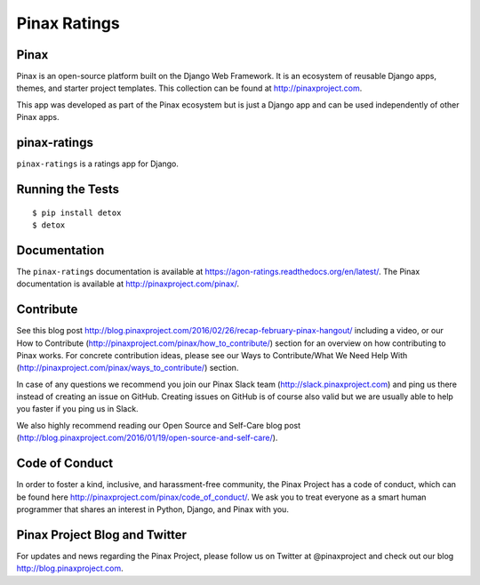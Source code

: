 Pinax Ratings
========================

.. image:: http://slack.pinaxproject.com/badge.svg
   :target: http://slack.pinaxproject.com/

.. image:: https://img.shields.io/travis/pinax/pinax-ratings.svg
    :target: https://travis-ci.org/pinax/pinax-ratings

.. image:: https://img.shields.io/coveralls/pinax/pinax-ratings.svg
    :target: https://coveralls.io/r/pinax/pinax-ratings

.. image:: https://img.shields.io/pypi/dm/pinax-ratings.svg
    :target:  https://pypi.python.org/pypi/pinax-ratings/

.. image:: https://img.shields.io/pypi/v/pinax-ratings.svg
    :target:  https://pypi.python.org/pypi/pinax-ratings/

.. image:: https://img.shields.io/badge/license-MIT-blue.svg
    :target:  https://pypi.python.org/pypi/pinax-ratings/


Pinax
------

Pinax is an open-source platform built on the Django Web Framework. It is an ecosystem of reusable Django apps, themes, and starter project templates. 
This collection can be found at http://pinaxproject.com.

This app was developed as part of the Pinax ecosystem but is just a Django app and can be used independently of other Pinax apps.


pinax-ratings
--------------

``pinax-ratings`` is a ratings app for Django.


Running the Tests
------------------------------------

::

    $ pip install detox
    $ detox


Documentation
--------------

The ``pinax-ratings`` documentation is available at https://agon-ratings.readthedocs.org/en/latest/. The Pinax documentation is available at http://pinaxproject.com/pinax/.


Contribute
------------

See this blog post http://blog.pinaxproject.com/2016/02/26/recap-february-pinax-hangout/ including a video, or our How to Contribute (http://pinaxproject.com/pinax/how_to_contribute/) section for an overview on how contributing to Pinax works. For concrete contribution ideas, please see our Ways to Contribute/What We Need Help With (http://pinaxproject.com/pinax/ways_to_contribute/) section.

In case of any questions we recommend you join our Pinax Slack team (http://slack.pinaxproject.com) and ping us there instead of creating an issue on GitHub. Creating issues on GitHub is of course also valid but we are usually able to help you faster if you ping us in Slack.

We also highly recommend reading our Open Source and Self-Care blog post (http://blog.pinaxproject.com/2016/01/19/open-source-and-self-care/).  


Code of Conduct
-----------------

In order to foster a kind, inclusive, and harassment-free community, the Pinax Project has a code of conduct, which can be found here  http://pinaxproject.com/pinax/code_of_conduct/. We ask you to treat everyone as a smart human programmer that shares an interest in Python, Django, and Pinax with you.


Pinax Project Blog and Twitter
-------------------------------

For updates and news regarding the Pinax Project, please follow us on Twitter at @pinaxproject and check out our blog http://blog.pinaxproject.com.





